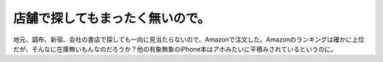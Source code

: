 ﻿店舗で探してもまったく無いので。
################################


地元、調布、新宿、会社の書店で探しても一向に見当たらないので、Amazonで注文した。Amazonのランキングは確かに上位だが、そんなに在庫無いもんなのだろうか？他の有象無象のiPhone本はアホみたいに平積みされているというのに。




.. author:: mkouhei
.. categories:: 生活, 
.. tags::


